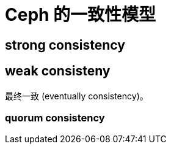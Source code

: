 = Ceph 的一致性模型
:categories: ceph
:date: 2020-08-29 14:41:32 +0800
:page-layout: post
:published: false

== strong consistency

== weak consisteny

最终一致 (eventually consistency)。

=== quorum consistency
